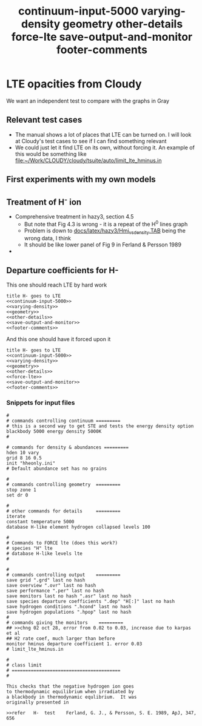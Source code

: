 * LTE opacities from Cloudy
We want an independent test to compare with the graphs in Gray
** Relevant test cases 
+ The manual shows a lot of places that LTE can be turned on.  I will look at Cloudy's test cases to see if I can find something relevant
+ We could just let it find LTE on its own, without forcing it.  An example of this would be something like [[file:~/Work/CLOUDY/cloudy/tsuite/auto/limit_lte_hminus.in]]
** First experiments with my own models
** Treatment of H^{-} ion 
+ Comprehensive treatment in hazy3, section 4.5
  + But note that Fig 4.3 is wrong - it is a repeat of the H^0 lines graph
  + Problem is down to [[file:~/Work/CLOUDY/cloudy/docs/latex/hazy3/Hmi_vs_density.TAB][docs/latex/hazy3/Hmi_vs_density.TAB]] being the wrong data, I think
  + It should be like lower panel of Fig 9 in Ferland & Persson 1989
+ 
** Departure coefficients for H-

This one should reach LTE by hard work
#+BEGIN_SRC default-generic :tangle cloudy/limit_lte_hminus_density_grid.in :noweb yes
  title H- goes to LTE
  <<continuum-input-5000>>
  <<varying-density>>
  <<geometry>>
  <<other-details>>
  <<save-output-and-monitor>>
  <<footer-comments>>
  #+END_SRC

And this one should have it forced upon it
#+BEGIN_SRC default-generic :tangle cloudy/limit_lte_hminus_density_grid.in :noweb yes
  title H- goes to LTE
  <<continuum-input-5000>>
  <<varying-density>>
  <<geometry>>
  <<other-details>>
  <<force-lte>>
  <<save-output-and-monitor>>
  <<footer-comments>>
  #+END_SRC

*** Snippets for input files
  #+title: continuum-input-5000
  #+BEGIN_SRC default-generic 
  #
  # commands controlling continuum =========
  # this is a second way to get STE and tests the energy density option
  blackbody 5000 energy density 5000K
  #
  #+END_SRC
  
  #+title: varying-density
  #+BEGIN_SRC default-generic
  # commands for density & abundances =========
  hden 10 vary
  grid 8 16 0.5
  init "hheonly.ini"
  # Default abundance set has no grains
  #+END_SRC

  #+title: geometry
  #+BEGIN_SRC default-generic
  #
  # commands controlling geometry  =========
  stop zone 1
  set dr 0
  #+END_SRC
  
  #+title: other-details
  #+BEGIN_SRC default-generic
  #
  # other commands for details     =========
  iterate
  constant temperature 5000
  database H-like element hydrogen collapsed levels 100
  #+END_SRC
  
  #+title: force-lte
  #+BEGIN_SRC default-generic
  #
  # Commands to FORCE lte (does this work?)
  # species "H" lte
  # database H-like levels lte
  #
  #+END_SRC
  
  #+title: save-output-and-monitor
  #+BEGIN_SRC default-generic
  #
  # commands controlling output    =========
  save grid ".grd" last no hash
  save overview ".ovr" last no hash
  save performance ".per" last no hash
  save monitors last no hash ".asr" last no hash
  save species departure coefficients ".dep" "H[:]" last no hash
  save hydrogen conditions ".hcond" last no hash
  save hydrogen populations ".hpop" last no hash 
  #
  # commands giving the monitors    =========
  ## >>chng 02 oct 28, error from 0.02 to 0.03, increase due to karpas et al
  ## H2 rate coef, much larger than before
  monitor hminus departure coefficient 1. error 0.03
  # limit_lte_hminus.in
  #+END_SRC
  
  #+title: footer-comments
  #+BEGIN_SRC default-generic
  # 
  # class limit 
  # ========================================
  # 

  This checks that the negative hydrogen ion goes
  to thermodynamic equilibrium when irradiated by
  a blackbody in thermodynamic equlibrium.  It was
  originally presented in
 
  >>refer	H-	test	Ferland, G. J., & Persson, S. E. 1989, ApJ, 347, 656

#+END_SRC

